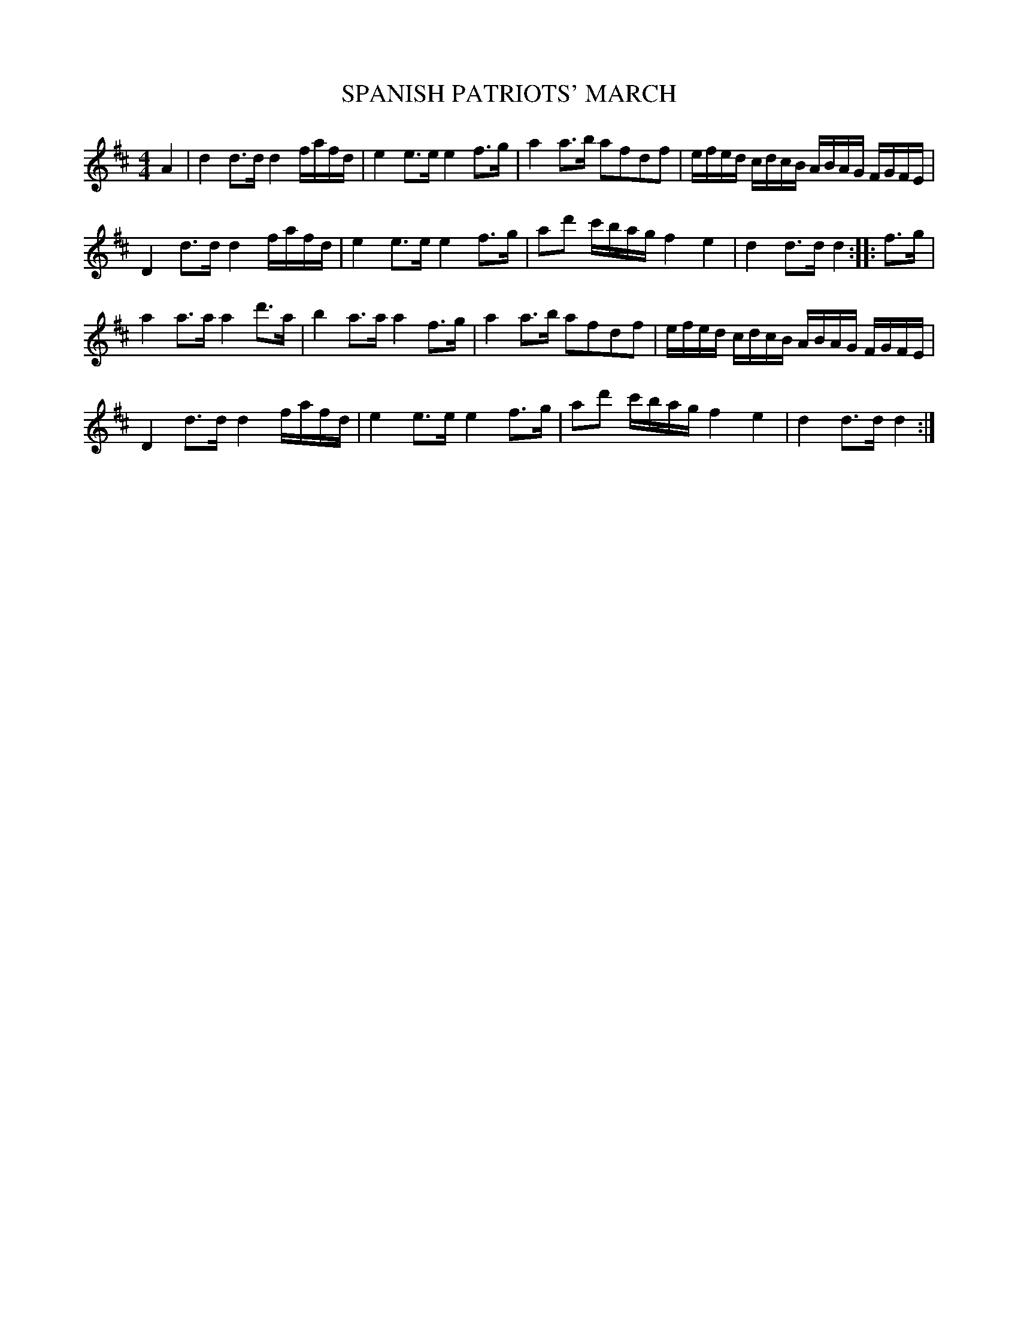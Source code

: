 X: 0932
T: SPANISH PATRIOTS' MARCH
B: Oliver Ditson "The Boston Collection of Instrumental Music" 1910 p.98 #2
F: http://conquest.imslp.info/files/imglnks/usimg/8/8f/IMSLP175643-PMLP309456-bostoncollection00bost_bw.pdf
%: 2012 John Chambers <jc:trillian.mit.edu>
M: 4/4
L: 1/16
K: D
A4 |\
d4 d3d d4 fafd | e4 e3e e4 f3g |\
a4 a3b a2f2d2f2 | efed cdcB ABAG FGFE |
D4 d3d d4 fafd | e4 e3e e4 f3g |\
a2d'2 c'bag f4 e4 | d4 d3d d4 :: f3g |
a4 a3a a4 d'3a | b4 a3a a4 f3g |\
a4 a3b a2f2d2f2 | efed cdcB ABAG FGFE |
D4 d3d d4 fafd | e4 e3e e4 f3g |\
a2d'2 c'bag f4 e4 | d4 d3d d4 :|
